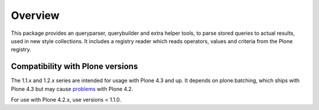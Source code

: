 Overview
========

This package provides an queryparser, querybuilder and extra helper tools,
to parse stored queries to actual results, used in new style collections.
It includes a registry reader which reads operators, values and criteria
from the Plone registry.


Compatibility with Plone versions
---------------------------------

The 1.1.x and 1.2.x series are intended for usage with Plone 4.3 and
up.  It depends on plone.batching, which ships with Plone 4.3 but may
cause problems_ with Plone 4.2.

For use with Plone 4.2.x, use versions < 1.1.0.

.. _problems: https://dev.plone.org/ticket/12875

